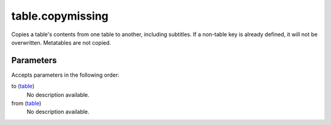 table.copymissing
====================================================================================================

Copies a table's contents from one table to another, including subtitles. If a non-table key is already defined, it will not be overwritten. Metatables are not copied.

Parameters
----------------------------------------------------------------------------------------------------

Accepts parameters in the following order:

to (`table`_)
    No description available.

from (`table`_)
    No description available.

.. _`table`: ../../../lua/type/table.html
